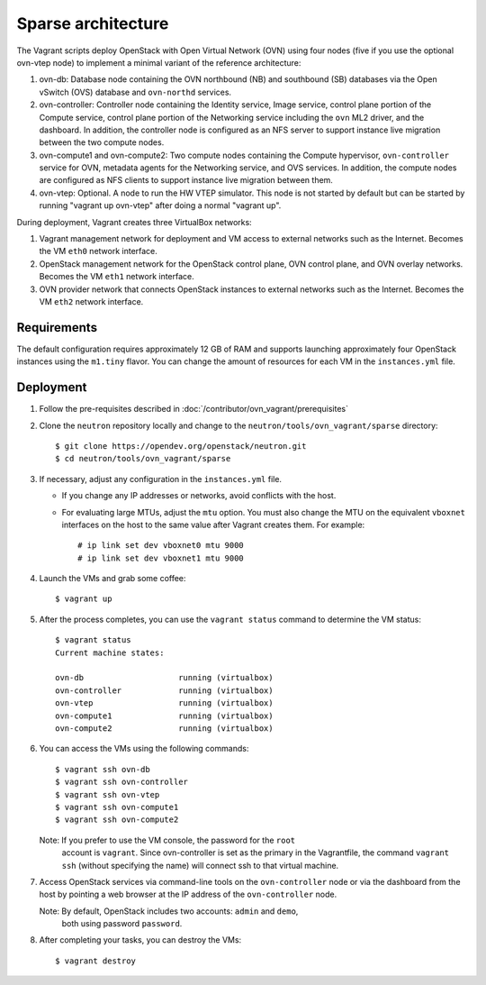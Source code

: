 .. _sparse-architecture:

===================
Sparse architecture
===================

The Vagrant scripts deploy OpenStack with Open Virtual Network (OVN)
using four nodes (five if you use the optional ovn-vtep node) to implement a
minimal variant of the reference architecture:

#. ovn-db: Database node containing the OVN northbound (NB) and southbound (SB)
   databases via the Open vSwitch (OVS) database and ``ovn-northd`` services.
#. ovn-controller: Controller node containing the Identity service, Image
   service, control plane portion of the Compute service, control plane
   portion of the Networking service including the ``ovn`` ML2
   driver, and the dashboard. In addition, the controller node is configured
   as an NFS server to support instance live migration between the two
   compute nodes.
#. ovn-compute1 and ovn-compute2: Two compute nodes containing the Compute
   hypervisor, ``ovn-controller`` service for OVN, metadata agents for the
   Networking service, and OVS services. In addition, the compute nodes are
   configured as NFS clients to support instance live migration between them.
#. ovn-vtep: Optional. A node to run the HW VTEP simulator. This node is not
   started by default but can be started by running "vagrant up ovn-vtep"
   after doing a normal "vagrant up".

During deployment, Vagrant creates three VirtualBox networks:

#. Vagrant management network for deployment and VM access to external
   networks such as the Internet. Becomes the VM ``eth0`` network interface.
#. OpenStack management network for the OpenStack control plane, OVN
   control plane, and OVN overlay networks. Becomes the VM ``eth1`` network
   interface.
#. OVN provider network that connects OpenStack instances to external networks
   such as the Internet. Becomes the VM ``eth2`` network interface.

Requirements
------------

The default configuration requires approximately 12 GB of RAM and supports
launching approximately four OpenStack instances using the ``m1.tiny``
flavor. You can change the amount of resources for each VM in the
``instances.yml`` file.

Deployment
----------

#. Follow the pre-requisites described in
   :doc:`/contributor/ovn_vagrant/prerequisites`

#. Clone the ``neutron`` repository locally and change to the
   ``neutron/tools/ovn_vagrant/sparse`` directory::

     $ git clone https://opendev.org/openstack/neutron.git
     $ cd neutron/tools/ovn_vagrant/sparse

#. If necessary, adjust any configuration in the ``instances.yml`` file.

   * If you change any IP addresses or networks, avoid conflicts with the
     host.
   * For evaluating large MTUs, adjust the ``mtu`` option. You must also
     change the MTU on the equivalent ``vboxnet`` interfaces on the host
     to the same value after Vagrant creates them. For example::

       # ip link set dev vboxnet0 mtu 9000
       # ip link set dev vboxnet1 mtu 9000

#. Launch the VMs and grab some coffee::

     $ vagrant up

#. After the process completes, you can use the ``vagrant status`` command
   to determine the VM status::

     $ vagrant status
     Current machine states:

     ovn-db                    running (virtualbox)
     ovn-controller            running (virtualbox)
     ovn-vtep                  running (virtualbox)
     ovn-compute1              running (virtualbox)
     ovn-compute2              running (virtualbox)

#. You can access the VMs using the following commands::

     $ vagrant ssh ovn-db
     $ vagrant ssh ovn-controller
     $ vagrant ssh ovn-vtep
     $ vagrant ssh ovn-compute1
     $ vagrant ssh ovn-compute2

   Note: If you prefer to use the VM console, the password for the ``root``
         account is ``vagrant``. Since ovn-controller is set as the primary
         in the Vagrantfile, the command ``vagrant ssh`` (without specifying
         the name) will connect ssh to that virtual machine.

#. Access OpenStack services via command-line tools on the ``ovn-controller``
   node or via the dashboard from the host by pointing a web browser at the
   IP address of the ``ovn-controller`` node.

   Note: By default, OpenStack includes two accounts: ``admin`` and ``demo``,
         both using password ``password``.

#. After completing your tasks, you can destroy the VMs::

     $ vagrant destroy
